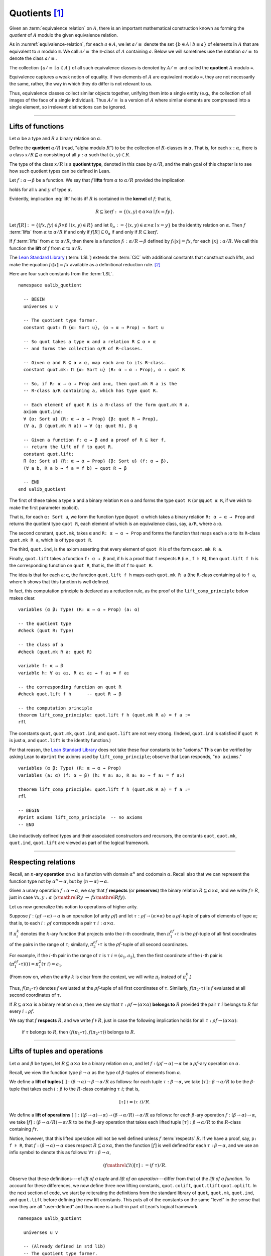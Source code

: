 .. highlight:: lean

.. index:: equivalence class, ! quotient

.. _quotients:

Quotients [1]_
===============

Given an :term:`equivalence relation` on :math:`A`, there is an important mathematical construction known as forming the *quotient* of :math:`A` modulo the given equivalence relation.

As in :numref:`equivalence-relation`, for each :math:`a ∈ A`, we let :math:`a/{≡}` denote the set :math:`\{ b ∈ A ∣ b ≡ a \}` of elements in :math:`A` that are equivalent to :math:`a` modulo ≡. We call :math:`a/{≡}` the ≡-class of :math:`A` containing :math:`a`.  Below we will sometimes use the notation :math:`a/{≡}` to denote the class :math:`a/{≡}`.

The collection :math:`\{ a/{≡} ∣ a ∈ A \}` of all such equivalence classes is denoted by :math:`A/{≡}` and called the **quotient** :math:`A` modulo ≡.

Equivalence captures a weak notion of equality. If two elements of :math:`A` are equivalent modulo ≡, they are not necessarily the same, rather, the way in which they do differ is not relevant to us.

.. proof:example::

   Consider the following "real-world" situation in which it is useful to "mod out"---i.e., ignore by forming a quotient---irrelevant information.

   In a study of image data for the purpose of face recognition---specifically, the task of identifying a particular person in different photographs---the orientation of a person's face is unimportant, and it would be silly to infer that faces in multiple photos belong to different people solely because they are orientated differently with respect to the camera's field of view.

   In this application it is reasonable to collect into a single group (equivalence class) those face images that differ only with respect to the spacial orientation of the face.  We might call two faces from the same class "equivalent modulo orientation."

Thus, equivalence classes collect similar objects together, unifying them into a single entity (e.g., the collection of all images of the face of a single individual).  Thus :math:`A/{≡}` is a version of :math:`A` where similar elements are compressed into a single element, so irrelevant distinctions can be ignored.

.. proof:example::

   The equivalence relation of **congruence modulo 5** on the set of integers partitions ℤ into five equivalence classes---namely, :math:`5ℤ`, :math:`1 + 5ℤ`, :math:`2+5ℤ`, :math:`3+5ℤ` and :math:`4+5ℤ`.  Here, :math:`5ℤ` is the set :math:`\{\dots, -10, -5, 0, 5, 10, 15, \dots\}` of multiples of 5, and :math:`2+5ℤ` is the set :math:`\{\dots, -8, -3, 2, 7, 12, \dots\}` of integers that differ from a multiple of 5 by 2.

--------------------------------------------

.. index:: quotient

.. index:: ! type of; (quotients)

.. index:: ! lift of; (functions)

Lifts of functions
------------------

Let :math:`α` be a type and :math:`R` a binary relation on :math:`α`.

Define the **quotient** :math:`α/R` (read, "alpha modulo :math:`R`") to be the collection of :math:`R`-classes in :math:`α`. That is, for each :math:`x:α`, there is a class :math:`x/R ⊆ α` consisting of all :math:`y:α` such that :math:`(x,y) ∈ R`.

The type of the class :math:`x/R` is a **quotient type**, denoted in this case by :math:`α/R`, and the main goal of this chapter is to see how such quotient types can be defined in Lean.

.. index:: lift; of a function, reduction rule

Let :math:`f: α → β` be a function. We say that :math:`f` **lifts** from :math:`α` to :math:`α/R` provided the implication

.. math:: (x, y) ∈ R \ → \ f x = f y
   :label: lift

holds for all :math:`x` and :math:`y` of type :math:`α`.

Evidently, implication :eq:`lift` holds iff :math:`R` is contained in the **kernel** of :math:`f`; that is,

.. math:: R ⊆ \ker f := \{(x, y) ∈ α × α ∣ f x = f y\}.

Let :math:`f[R] := \{(f x, f y) ∈ β × β ∣ (x, y) ∈ R\}` and let :math:`0_α := \{(x, y) ∈ α × α ∣ x = y\}` be the identity relation on :math:`α`. Then :math:`f` :term:`lifts` from :math:`α` to :math:`α/R` if and only if :math:`f[R] ⊆ 0_α` if and only if :math:`R ⊆ \ker f`.

If :math:`f` :term:`lifts` from :math:`α` to :math:`α/R`, then there is a function :math:`fₗ : α/R → β` defined by :math:`fₗ ⟦x⟧ = f x`, for each :math:`⟦x⟧: α/R`. We call this function the **lift** of :math:`f` from :math:`α` to :math:`α/R`.

The `Lean Standard Library`_ (:term:`LSL`) extends the :term:`CiC` with additional constants that construct such lifts, and make the equation :math:`fₗ ⟦x⟧ = f x` available as a definitional reduction rule. [2]_

Here are four such constants from the :term:`LSL`.

.. index:: keyword: quot, quot.mk, quot.ind
.. index:: keyword: quot.lift
.. index:: keyword: ualib_quotient

::

  namespace ualib_quotient

    -- BEGIN
    universes u v

    -- The quotient type former.
    constant quot: Π {α: Sort u}, (α → α → Prop) → Sort u

    -- So quot takes a type α and a relation R ⊆ α × α
    -- and forms the collection α/R of R-classes.

    -- Given α and R ⊆ α × α, map each a:α to its R-class.
    constant quot.mk: Π {α: Sort u} (R: α → α → Prop), α → quot R

    -- So, if R: α → α → Prop and a:α, then quot.mk R a is the
    -- R-class a/R containing a, which has type quot R.

    -- Each element of quot R is a R-class of the form quot.mk R a.
    axiom quot.ind:
    ∀ {α: Sort u} {R: α → α → Prop} {β: quot R → Prop},
    (∀ a, β (quot.mk R a)) → ∀ (q: quot R), β q

    -- Given a function f: α → β and a proof of R ⊆ ker f,
    -- return the lift of f to quot R.
    constant quot.lift:
    Π {α: Sort u} {R: α → α → Prop} {β: Sort u} (f: α → β),
    (∀ a b, R a b → f a = f b) → quot R → β

    -- END
  end ualib_quotient

The first of these takes a type ``α`` and a binary relation ``R`` on ``α`` and forms the type ``quot R`` (or ``@quot α R``, if we wish to make the first parameter explicit).

That is, for each ``α: Sort u``, we form the function type ``@quot α`` which takes a binary relation ``R: α → α → Prop`` and returns the quotient type ``quot R``, each element of which is an equivalence class, say, ``a/R``, where ``a:α``.

The second constant, ``quot.mk``, takes ``α`` and ``R: α → α → Prop`` and forms the function that maps each ``a:α`` to its ``R``-class ``quot.mk R a``, which is of type ``quot R``.

The third, ``quot.ind``, is the axiom asserting that every element of ``quot R`` is of the form ``quot.mk R a``.

Finally, ``quot.lift`` takes a function ``f: α → β`` and, if ``h`` is a proof that ``f`` respects ``R`` (i.e., ``f ⊧ R``), then ``quot.lift f h`` is the corresponding function on ``quot R``, that is, the lift of ``f`` to ``quot R``.

The idea is that for each ``a:α``, the function ``quot.lift f h`` maps each ``quot.mk R a`` (the ``R``-class containing ``a``) to ``f a``, where ``h`` shows that this function is well defined.

In fact, this computation principle is declared as a reduction rule, as the proof of the ``lift_comp_principle`` below makes clear.

::

  variables (α β: Type) (R: α → α → Prop) (a: α)

  -- the quotient type
  #check (quot R: Type)

  -- the class of a
  #check (quot.mk R a: quot R)

  variable f: α → β
  variable h: ∀ a₁ a₂, R a₁ a₂ → f a₁ = f a₂

  -- the corresponding function on quot R
  #check quot.lift f h      -- quot R → β

  -- the computation principle
  theorem lift_comp_principle: quot.lift f h (quot.mk R a) = f a :=
  rfl

The constants ``quot``, ``quot.mk``, ``quot.ind``, and ``quot.lift`` are not very strong.  (Indeed, ``quot.ind`` is satisfied if ``quot R`` is just ``α``, and ``quot.lift`` is the identity function.)

For that reason, the `Lean Standard Library`_ does not take these four constants to be "axioms." This can be verified by asking Lean to ``#print`` the axioms used by ``lift_comp_principle``; observe that Lean responds, "``no axioms``."

::

  variables (α β: Type) (R: α → α → Prop)
  variables (a: α) (f: α → β) (h: ∀ a₁ a₂, R a₁ a₂ → f a₁ = f a₂)

  theorem lift_comp_principle: quot.lift f h (quot.mk R a) = f a :=
  rfl

  -- BEGIN
  #print axioms lift_comp_principle  -- no axioms
  -- END

Like inductively defined types and their associated constructors and recursors, the constants ``quot``, ``quot.mk``, ``quot.ind``, ``quot.lift`` are viewed as part of the logical framework.

------------------------

.. index:: pair: respect; preserve

Respecting relations
--------------------

Recall, an :math:`n`-**ary operation** on :math:`α` is a function with domain :math:`α^n` and codomain :math:`α`.  Recall also that we can represent the function type not by :math:`α^n → α`, but by :math:`(n → α) → α`.

Given a unary operation :math:`f: α → α`, we say that :math:`f` **respects** (or **preserves**) the binary relation :math:`R ⊆ α × α`, and we write :math:`f ⊧ R`, just in case :math:`∀ x, y :α \ (x \mathrel R y \ → \ f x \mathrel R f y)`.

Let us now generalize this notion to operations of higher arity.

Suppose :math:`f: (ρf → α) → α` is an operation (of arity :math:`ρf`) and let :math:`τ: ρf → (α × α)` be a :math:`ρf`-tuple of pairs of elements of type :math:`α`; that is, to each :math:`i : ρ f` corresponds a pair :math:`τ \ i : α × α`.

If :math:`π_i^k` denotes the :math:`k`-ary function that projects onto the :math:`i`-th coordinate, then :math:`π_1^{ρf} ∘ τ` is the :math:`ρf`-tuple of all first coordinates of the pairs in the range of :math:`τ`; similarly, :math:`π_2^{ρf} ∘ τ` is the :math:`ρf`-tuple of all second coordinates.

For example, if the :math:`i`-th pair in the range of :math:`τ` is :math:`τ\ i = (a_1, a_2)`, then the first coordinate of the :math:`i`-th pair is :math:`(π_1^{ρf} ∘ τ)(i) = π_1^2 (τ \ i) = a_1`.

(From now on, when the arity :math:`k` is clear from the context, we will write :math:`π_i` instead of :math:`π_i^k`.)

Thus, :math:`f (π_1 ∘ τ)` denotes :math:`f` evaluated at the :math:`ρf`-tuple of all first coordinates of :math:`τ`. Similarly, :math:`f (π_2 ∘ τ)` is :math:`f` evaluated at all second coordinates of :math:`τ`.

If :math:`R ⊆ α × α` is a binary relation on :math:`α`, then we say that :math:`τ: ρf → (α × α)` **belongs to** :math:`R` provided the pair :math:`τ\ i` belongs to :math:`R` for every :math:`i : ρf`.

We say that :math:`f` **respects** :math:`R`, and we write :math:`f ⊧ R`, just in case the following implication holds for all :math:`τ: ρf → (α × α)`:

  if :math:`τ` belongs to :math:`R`, then :math:`(f (π_1 ∘ τ), f (π_2 ∘ τ))` belongs to :math:`R`.

.. proof:example::

   Readers who do not find the foregoing explanation perfectly clear are invited to consider this simple, concrete example.

   Let :math:`f : (\{0,1,2\} → α) → α` be a ternary operation on :math:`α`, let :math:`R ⊆ α × α`, and suppose that for every triple :math:`(a_1, b_1), (a_2, b_2), (a_3, b_3)` of pairs from :math:`R`, the pair :math:`(f(a_1, a_2, a_3), f(b_1, b_2, b_3))` also belongs to :math:`R`. Then :math:`f ⊧ R`.

------------------------------------------------

.. index:: ! quotient tuple
.. index:: ! lift; of tuples
.. index:: ! lift; of operations

Lifts of tuples and operations
------------------------------

Let :math:`α` and :math:`β` be types, let :math:`R ⊆ α × α` be a binary relation on :math:`α`, and let :math:`f : (ρ f → α) → α` be a :math:`ρ f`-ary operation on :math:`α`.

Recall, we view the function type :math:`β → α` as the type of :math:`β`-tuples of elements from :math:`α`.

We define a **lift of tuples** :math:`[\ ]: (β → α) → β → α/R` as follows: for each tuple :math:`τ: β → α`, we take :math:`[τ] : β → α/R` to be the :math:`β`-tuple that takes each :math:`i: β` to the :math:`R`-class containing :math:`τ\ i`; that is,

.. math:: [τ]\ i = (τ\ i)/R.

We define a **lift of operations** :math:`[\ ]: ((β → α) → α)  → (β → α/R) → α/R` as follows: for each :math:`β`-ary operation :math:`f: (β → α) → α`, we take :math:`[f] : (β → α/R) → α/R` to be the :math:`β`-ary operation that takes each lifted tuple :math:`[τ]: β → α/R` to the :math:`R`-class containing :math:`f τ`.

Notice, however, that this lifted operation will not be well defined unless :math:`f` :term:`respects` :math:`R`.  If we have a proof, say, ``p: f ⊧ R``, that :math:`f: (β → α) → α` does respect :math:`R ⊆ α × α`, then the function :math:`[f]` is well defined for each :math:`τ: β → α`, and we use an infix symbol to denote this as follows: :math:`∀ τ: β → α`,

.. math:: (f \mathrel ℒ h) [τ]  := (f\ τ) / R.

Observe that these definitions---of *lift of a tuple* and *lift of an operation*---differ from that of the *lift of a function*.  To account for these differences, we now define three new lifting constants, ``quot.colift``, ``quot.tlift`` ``quot.oplift``.  In the next section of code, we start by reiterating the definitions from the standard library of ``quot``, ``quot.mk``, ``quot.ind``, and ``quot.lift`` before defining the new lift constants.  This puts all of the constants on the same "level" in the sense that now they are all "user-defined" and thus none is a built-in part of Lean's logical framework.

::

  namespace ualib_quotient

    universes u v

    -- (Already defined in std lib)
    -- The quotient type former.
    constant quot: Π {α: Sort u}, (α → α → Prop) → Sort u

    -- So quot takes a type α and a relation R ⊆ α × α
    -- and forms the collection α/R of R-classes.

    -- (Already defined in std lib)
    -- Given α and R ⊆ α × α, map each a:α to its R-class.
    constant quot.mk: Π {α: Sort u} (a : α) (R: α → α → Prop), quot R

    -- So, if R: α → α → Prop and a:α, then quot.mk R a is the
    -- R-class a/R containing a, which has type quot R.

    -- Let us define some syntactic sugar that reflects this fact.
    infix `/` := quot.mk  -- notation: a/R := quot.mk a R

    -- (Already defined in std lib)
    -- Each element of quot R is a R-class of the form quot.mk R a.
    axiom quot.ind:
    ∀ {α: Sort u} {R: α → α → Prop} {β: quot R → Prop},
    (∀ a, β (a/R)) → ∀ (q: quot R), β q

    -- (Already defined in std lib)
    -- Take a function f: α → β and a proof h : f ⊧ R, and
    -- return the lift of f to quot R.
    constant quot.lift:
    Π {α: Sort u} {R: α → α → Prop} {β: Sort u} (f: α → β),
    (∀ a b, R a b → f a = f b) → quot R → β

    infix `ℓ`:50 := quot.lift

    -- new lift constants

    -- quot.colift
    -- lift to a function with quotient codomain (instead of domain)
    constant quot.colift:
    Π {α: Sort u} {β: Sort u} {R: β → β → Prop} (f: α → β), (α → quot R)

    -- LIFT OF A TUPLE ------------------------------------------
    -- quot.tlift
    -- lift tuple of α's to a tuple of quotients α/R's
    -- (same as colift, except for order of arguments)
    constant quot.tlift:
    Π {α: Sort u} {R: α → α → Prop} {β: Sort u} (t: β → α), (β → quot R)

    notation `[` t `]` := quot.tlift t -- lift of a tuple

    -- LIFT OF RELATIONS AND OPERATIONS --------------------------
    -- operation type
    def op (β : Sort v) (α : Sort u) := (β → α) → α
    variables {α β : Type}
    def liftrel: (α → α → Prop) → (β → α) → (β → α) → Prop :=
    λ R a b, ∀ i, R (a i) (b i)

    notation `⟨` R `⟩` := liftrel R       -- ``\<R\>``

    def respects: ((β → α) → α) → (α → α → Prop) → Prop :=
    λ f R, ∀ (a b: β → α), ⟨R⟩ a b → R (f a) (f b)

    infix `⊧`:50 := respects              -- ``\models``

    constant quot.oplift :
    Π {R: α → α → Prop} (f: op β α), (f ⊧ R) → (β → quot R) → quot R

    infix `ℒ`:50 := quot.oplift

  end ualib_quotient

Notice the syntactic sugar we added for the "respects" relation, so that now we can simply write ``f ⊧ R`` in place of

  ``∀ (a b: β → α), ((∀ i, R (a i) (b i)) → R (f a) (f b))``.

We also made use of the ``operation`` type which will be introduced more formally in :numref:`algebras-in-lean`.

Now let's check the types of some of these newly defined constants, and also prove that the standard library's notion of a function respecting a relation is equivalent to the assertion that the relation is a subset of the function's kernel.

::

  namespace ualib_quotient
  
    universes u v
  
    -- (Already defined in std lib)
    -- The quotient type former.
    constant quot: Π {α: Sort u}, (α → α → Prop) → Sort u
  
    -- So quot takes a type α and a relation R ⊆ α × α
    -- and forms the collection α/R of R-classes.
  
    -- (Already defined in std lib)
    -- Given α and R ⊆ α × α, map each a:α to its R-class.
    constant quot.mk: Π {α: Sort u} (a : α) (R: α → α → Prop), quot R
  
    -- So, if R: α → α → Prop and a:α, then quot.mk R a is the
    -- R-class a/R containing a, which has type quot R.
    
    -- Let us define some syntactic sugar that reflects this fact.
    infix `/` := quot.mk  -- notation: a/R := quot.mk a R
  
    -- (Already defined in std lib)
    -- Each element of quot R is a R-class of the form quot.mk R a.
    axiom quot.ind:
    ∀ {α: Sort u} {R: α → α → Prop} {β: quot R → Prop},
    (∀ a, β (a/R)) → ∀ (q: quot R), β q
  
    -- (Already defined in std lib)
    -- Take a function f: α → β and a proof h : f ⊧ R, and
    -- return the lift of f to quot R.
    constant quot.lift:
    Π {α: Sort u} {R: α → α → Prop} {β: Sort u} (f: α → β),
    (∀ a b, R a b → f a = f b) → quot R → β
  
    infix `ℓ`:50 := quot.lift 
  
    -- new lift constants
  
    -- quot.colift
    -- lift to a function with quotient codomain (instead of domain)
    constant quot.colift:
    Π {α: Sort u} {β: Sort u} {R: β → β → Prop} (f: α → β), (α → quot R)
  
    -- LIFT OF A TUPLE ------------------------------------------
    -- quot.tlift
    -- lift tuple of α's to a tuple of quotients α/R's 
    -- (same as colift, except for order of arguments)
    constant quot.tlift:
    Π {α: Sort u} {R: α → α → Prop} {β: Sort u} (t: β → α), (β → quot R)
  
    notation `[` t `]` := quot.tlift t -- lift of a tuple
  
    -- LIFT OF RELATIONS AND OPERATIONS --------------------------
    -- operation type
    def op (β : Sort v) (α : Sort u) := (β → α) → α
    variables {α β : Type}
    def liftrel: (α → α → Prop) → (β → α) → (β → α) → Prop :=
    λ R a b, ∀ i, R (a i) (b i)
  
    notation `⟨` R `⟩` := liftrel R       -- ``\<R\>``
  
    def respects: ((β → α) → α) → (α → α → Prop) → Prop :=
    λ f R, ∀ (a b: β → α), ⟨R⟩ a b → R (f a) (f b)
  
    infix `⊧`:50 := respects              -- ``\models``
  
    constant quot.oplift :
    Π {R: α → α → Prop} (f: op β α), (f ⊧ R) → (β → quot R) → quot R
  
    infix `ℒ`:50 := quot.oplift 
  
    -- Theorem. The function f: α → β respects R: α → α → Prop
    --          iff uncurry R ⊆ ker f
    --          iff R̃ ⊆ ker f
  
    def uncurry {α : Type} (R : α → α → Prop) : set (α × α) := λ a, R a.fst a.snd
    notation R`̃ ` := uncurry R            -- type: ``R\tilde``
  
    def ker (f : α → β) : set (α × α) := { a | f a.fst = f a.snd}  
  
    theorem kernel_resp {α : Type} {R: α → α → Prop} {β : Type} (f: α → β): 
    (∀ a₁ a₂, R a₁ a₂ → f a₁ = f a₂) ↔ (R̃ ⊆ ker f) := iff.intro
    ( assume h: ∀ a₁ a₂, R a₁ a₂ → f a₁ = f a₂, show R̃ ⊆ ker f, from
        λ p, h p.fst p.snd
    )
    ( assume h: R̃ ⊆ ker f, show ∀ a₁ a₂, R a₁ a₂ → f a₁ = f a₂, from
        assume a₁ a₂ (h1 : R a₁ a₂), 
        have h2 : (a₁ , a₂) ∈ (R̃), from h1,
        h h2
    )
  
    -- BEGIN
    -- TEST NEW DEFINITIONS AND NOTATIONS --
  
    variable (f: α → β)        -- A function.
    variable {R: α → α → Prop} -- A binary relation on α,
    variable (h₀: ∀ a b,       -- respected by f.
              R a b → f a = f b) 
  
    variable (t: β → α)        -- A tuple.
    variable (g: op β α)       -- An operation,
    variable (h₁: g ⊧ R)       -- that respects R
  
    -- lift of a relation --
    #check liftrel R      -- (?M_1 → α) → (?M_1 → α) → Prop)
    #check ⟨R⟩            -- (?M_1 → α) → (?M_1 → α) → Prop
  
    -- uncurried relation --
    #check (uncurry R : set (α × α))
    #check R̃         -- set (α × α)   
  
    -- lift of a function --
    #check (quot.lift f h₀: quot (λ (a b: α), R a b) → β)
    #check f ℓ h₀        -- quot (λ (a b: α), R a b) → β 
  
    -- lift of a tuple --
    #check quot.tlift t  -- β → quot ?M_1)
    #check [t]           -- β → quot ?M_1
    
    -- lift of an operation
    #check (quot.oplift g h₁ : (β → quot R) → quot R)
    #check g ℒ h₁           -- (β → quot R) → quot R 
    -- END
  
  end ualib_quotient

Finally, let us assert the computation principles for these various lifts to quotients. [3]_

::

  namespace ualib_quotient
  
    universes u v
  
    -- (Already defined in std lib)
    -- The quotient type former.
    constant quot: Π {α: Sort u}, (α → α → Prop) → Sort u
  
    -- So quot takes a type α and a relation R ⊆ α × α
    -- and forms the collection α/R of R-classes.
  
    -- (Already defined in std lib)
    -- Given α and R ⊆ α × α, map each a:α to its R-class.
    constant quot.mk: Π {α: Sort u} (a : α) (R: α → α → Prop), quot R
  
    -- So, if R: α → α → Prop and a:α, then quot.mk R a is the
    -- R-class a/R containing a, which has type quot R.
    
    -- Let us define some syntactic sugar that reflects this fact.
    infix `/` := quot.mk  -- notation: a/R := quot.mk a R
  
    -- (Already defined in std lib)
    -- Each element of quot R is a R-class of the form quot.mk R a.
    axiom quot.ind:
    ∀ {α: Sort u} {R: α → α → Prop} {β: quot R → Prop},
    (∀ a, β (a/R)) → ∀ (q: quot R), β q
  
    -- (Already defined in std lib)
    -- Take a function f: α → β and a proof h : f ⊧ R, and
    -- return the lift of f to quot R.
    constant quot.lift:
    Π {α: Sort u} {R: α → α → Prop} {β: Sort u} (f: α → β),
    (∀ a b, R a b → f a = f b) → quot R → β
  
    infix `ℓ`:50 := quot.lift 
  
    -- new lift constants
  
    -- quot.colift
    -- lift to a function with quotient codomain (instead of domain)
    constant quot.colift:
    Π {α: Sort u} {β: Sort u} {R: β → β → Prop} (f: α → β), (α → quot R)
  
    -- LIFT OF A TUPLE ------------------------------------------
    -- quot.tlift
    -- lift tuple of α's to a tuple of quotients α/R's 
    -- (same as colift, except for order of arguments)
    constant quot.tlift:
    Π {α: Sort u} {R: α → α → Prop} {β: Sort u} (t: β → α), (β → quot R)
  
    notation `[` t `]` := quot.tlift t -- lift of a tuple
  
    -- LIFT OF RELATIONS AND OPERATIONS --------------------------
    -- operation type
    def op (β : Sort v) (α : Sort u) := (β → α) → α
    variables {α β : Type}
    def liftrel: (α → α → Prop) → (β → α) → (β → α) → Prop :=
    λ R a b, ∀ i, R (a i) (b i)
  
    notation `⟨` R `⟩` := liftrel R       -- ``\<R\>``
  
    def respects: ((β → α) → α) → (α → α → Prop) → Prop :=
    λ f R, ∀ (a b: β → α), ⟨R⟩ a b → R (f a) (f b)
  
    infix `⊧`:50 := respects              -- ``\models``
  
    constant quot.oplift :
    Π {R: α → α → Prop} (f: op β α), (f ⊧ R) → (β → quot R) → quot R
  
    infix `ℒ`:50 := quot.oplift 
  
    -- Theorem. The function f: α → β respects R: α → α → Prop
    --          iff uncurry R ⊆ ker f
    --          iff R̃ ⊆ ker f
  
    def uncurry {α : Type} (R : α → α → Prop) : set (α × α) := λ a, R a.fst a.snd
    notation R`̃ ` := uncurry R            -- type: ``R\tilde``
  
    def ker (f : α → β) : set (α × α) := { a | f a.fst = f a.snd}  
  
    theorem kernel_resp {α : Type} {R: α → α → Prop} {β : Type} (f: α → β): 
    (∀ a₁ a₂, R a₁ a₂ → f a₁ = f a₂) ↔ (R̃ ⊆ ker f) := iff.intro
    ( assume h: ∀ a₁ a₂, R a₁ a₂ → f a₁ = f a₂, show R̃ ⊆ ker f, from
        λ p, h p.fst p.snd
    )
    ( assume h: R̃ ⊆ ker f, show ∀ a₁ a₂, R a₁ a₂ → f a₁ = f a₂, from
        assume a₁ a₂ (h1 : R a₁ a₂), 
        have h2 : (a₁ , a₂) ∈ (R̃), from h1,
        h h2
    )
  
    -- TEST NEW DEFINITIONS AND NOTATIONS --
  
    variable (f: α → β)        -- A function.
    variable {R: α → α → Prop} -- A binary relation on α,
    variable (h₀: ∀ a b,       -- respected by f.
              R a b → f a = f b) 
  
    variable (t: β → α)        -- A tuple.
    variable (g: op β α)       -- An operation,
    variable (h₁: g ⊧ R)       -- that respects R
  
    -- lift of a relation --
    #check liftrel R      -- (?M_1 → α) → (?M_1 → α) → Prop)
    #check ⟨R⟩            -- (?M_1 → α) → (?M_1 → α) → Prop
  
    -- uncurried relation --
    #check (uncurry R : set (α × α))
    #check R̃         -- set (α × α)   
  
    -- lift of a function --
    #check (quot.lift f h₀: quot (λ (a b: α), R a b) → β)
    #check f ℓ h₀        -- quot (λ (a b: α), R a b) → β 
  
    -- lift of a tuple --
    #check quot.tlift t  -- β → quot ?M_1)
    #check [t]           -- β → quot ?M_1
    
    -- lift of an operation
    #check (quot.oplift g h₁ : (β → quot R) → quot R)
    #check g ℒ h₁           -- (β → quot R) → quot R 
  
  
    -- BEGIN
    -- computation principle for function lift
    axiom flift_comp_principle {α : Type} {R: α → α → Prop}
    {β : Type} (f: α → β) (h: ∀ a₁ a₂, R a₁ a₂ → f a₁ = f a₂):
    ∀ (a : α), (f ℓ h) (a/R) = f a
  
    -- The same flift principle, assuming instead that (uncurry) R 
    -- belongs to the kernel of f and applying the kernel_resp theorem.
    axiom flift_comp_principle' {α : Type} {R: α → α → Prop}
    {β : Type} (f: α → β) (h: R̃ ⊆ ker f): ∀ (a : α),
    (f ℓ (iff.elim_right (kernel_resp f) h)) (a/R) = f a
  
    -- computation principle for colift
    axiom colift_comp_principle {α : Type} {β : Type}
    {R: β → β → Prop} (f: α → β): ∀ (a : α), 
    (quot.colift f) a = (f a)/R
  
    -- computation principle for tuple lift
    axiom tlift_comp_principle {α : Type} {R: α → α → Prop}
    {β : Type} (τ: β → α): ∀ (b : β), [τ] b = (τ b)/R
  
    -- computation principle for operation lift
    axiom olift_comp_principle {R : α → α → Prop} 
    (g: (β → α) → α) (h : g ⊧ R): ∀ (τ : β → α),
    (g ℒ h) [τ] = (g τ)/R
    -- END
  
  end ualib_quotient

What makes ``quot`` into a bona fide quotient is the ``quot.sound`` axiom which asserts that if two elements of ``α`` are related by ``R``, then they are identified in the quotient ``α/R``.

.. index:: keyword: quot.sound

::

  namespace ualib_quotient
  
    universes u v
  
    -- (Already defined in std lib)
    -- The quotient type former.
    constant quot: Π {α: Sort u}, (α → α → Prop) → Sort u
  
    -- So quot takes a type α and a relation R ⊆ α × α
    -- and forms the collection α/R of R-classes.
  
    -- (Already defined in std lib)
    -- Given α and R ⊆ α × α, map each a:α to its R-class.
    constant quot.mk: Π {α: Sort u} (a : α) (R: α → α → Prop), quot R
  
    -- So, if R: α → α → Prop and a:α, then quot.mk R a is the
    -- R-class a/R containing a, which has type quot R.
    
    -- Let us define some syntactic sugar that reflects this fact.
    infix `/` := quot.mk  -- notation: a/R := quot.mk a R
  
    -- (Already defined in std lib)
    -- Each element of quot R is a R-class of the form quot.mk R a.
    axiom quot.ind:
    ∀ {α: Sort u} {R: α → α → Prop} {β: quot R → Prop},
    (∀ a, β (a/R)) → ∀ (q: quot R), β q
  
    -- (Already defined in std lib)
    -- Take a function f: α → β and a proof h : f ⊧ R, and
    -- return the lift of f to quot R.
    constant quot.lift:
    Π {α: Sort u} {R: α → α → Prop} {β: Sort u} (f: α → β),
    (∀ a b, R a b → f a = f b) → quot R → β
  
    infix `ℓ`:50 := quot.lift 
  
    -- new lift constants
  
    -- quot.colift
    -- lift to a function with quotient codomain (instead of domain)
    constant quot.colift:
    Π {α: Sort u} {β: Sort u} {R: β → β → Prop} (f: α → β), (α → quot R)
  
    -- LIFT OF A TUPLE ------------------------------------------
    -- quot.tlift
    -- lift tuple of α's to a tuple of quotients α/R's 
    -- (same as colift, except for order of arguments)
    constant quot.tlift:
    Π {α: Sort u} {R: α → α → Prop} {β: Sort u} (t: β → α), (β → quot R)
  
    notation `[` t `]` := quot.tlift t -- lift of a tuple
  
    -- LIFT OF RELATIONS AND OPERATIONS --------------------------
    -- operation type
    def op (β : Sort v) (α : Sort u) := (β → α) → α
    variables {α β : Type}
    def liftrel: (α → α → Prop) → (β → α) → (β → α) → Prop :=
    λ R a b, ∀ i, R (a i) (b i)
  
    notation `⟨` R `⟩` := liftrel R       -- ``\<R\>``
  
    def respects: ((β → α) → α) → (α → α → Prop) → Prop :=
    λ f R, ∀ (a b: β → α), ⟨R⟩ a b → R (f a) (f b)
  
    infix `⊧`:50 := respects              -- ``\models``
  
    constant quot.oplift :
    Π {R: α → α → Prop} (f: op β α), (f ⊧ R) → (β → quot R) → quot R
  
    infix `ℒ`:50 := quot.oplift 
  
    -- Theorem. The function f: α → β respects R: α → α → Prop
    --          iff uncurry R ⊆ ker f
    --          iff R̃ ⊆ ker f
  
    def uncurry {α : Type} (R : α → α → Prop) : set (α × α) := λ a, R a.fst a.snd
    notation R`̃ ` := uncurry R            -- type: ``R\tilde``
  
    def ker (f : α → β) : set (α × α) := { a | f a.fst = f a.snd}  
  
    theorem kernel_resp {α : Type} {R: α → α → Prop} {β : Type} (f: α → β): 
    (∀ a₁ a₂, R a₁ a₂ → f a₁ = f a₂) ↔ (R̃ ⊆ ker f) := iff.intro
    ( assume h: ∀ a₁ a₂, R a₁ a₂ → f a₁ = f a₂, show R̃ ⊆ ker f, from
        λ p, h p.fst p.snd
    )
    ( assume h: R̃ ⊆ ker f, show ∀ a₁ a₂, R a₁ a₂ → f a₁ = f a₂, from
        assume a₁ a₂ (h1 : R a₁ a₂), 
        have h2 : (a₁ , a₂) ∈ (R̃), from h1,
        h h2
    )
  
    -- TEST NEW DEFINITIONS AND NOTATIONS --
  
    variable (f: α → β)        -- A function.
    variable {R: α → α → Prop} -- A binary relation on α,
    variable (h₀: ∀ a b,       -- respected by f.
              R a b → f a = f b) 
  
    variable (t: β → α)        -- A tuple.
    variable (g: op β α)       -- An operation,
    variable (h₁: g ⊧ R)       -- that respects R
  
    -- lift of a relation --
    #check liftrel R      -- (?M_1 → α) → (?M_1 → α) → Prop)
    #check ⟨R⟩            -- (?M_1 → α) → (?M_1 → α) → Prop
  
    -- uncurried relation --
    #check (uncurry R : set (α × α))
    #check R̃         -- set (α × α)   
  
    -- lift of a function --
    #check (quot.lift f h₀: quot (λ (a b: α), R a b) → β)
    #check f ℓ h₀        -- quot (λ (a b: α), R a b) → β 
  
    -- lift of a tuple --
    #check quot.tlift t  -- β → quot ?M_1)
    #check [t]           -- β → quot ?M_1
    
    -- lift of an operation
    #check (quot.oplift g h₁ : (β → quot R) → quot R)
    #check g ℒ h₁           -- (β → quot R) → quot R 
  
    -- computation principle for function lift
    axiom flift_comp_principle {α : Type} {R: α → α → Prop}
    {β : Type} (f: α → β) (h: ∀ a₁ a₂, R a₁ a₂ → f a₁ = f a₂):
    ∀ (a : α), (f ℓ h) (a/R) = f a
  
    -- The same flift principle, assuming instead that (uncurry) R 
    -- belongs to the kernel of f and applying the kernel_resp theorem.
    axiom flift_comp_principle' {α : Type} {R: α → α → Prop}
    {β : Type} (f: α → β) (h: R̃ ⊆ ker f): ∀ (a : α),
    (f ℓ (iff.elim_right (kernel_resp f) h)) (a/R) = f a
  
    -- computation principle for colift
    axiom colift_comp_principle {α : Type} {β : Type}
    {R: β → β → Prop} (f: α → β): ∀ (a : α), 
    (quot.colift f) a = (f a)/R
  
    -- computation principle for tuple lift
    axiom tlift_comp_principle {α : Type} {R: α → α → Prop}
    {β : Type} (τ: β → α): ∀ (b : β), [τ] b = (τ b)/R
  
    -- computation principle for operation lift
    axiom olift_comp_principle {R : α → α → Prop} 
    (g: (β → α) → α) (h : g ⊧ R): ∀ (τ : β → α),
    (g ℒ h) [τ] = (g τ)/R
  
      -- BEGIN
      axiom quot.sound {α: Type u} {R: α → α → Prop}:
      ∀ (a b: α), R a b → a/R = b/R
      -- END
  
  end ualib_quotient

If a theorem or definition makes use of ``quot.sound``, it will show up in the ``#print axioms`` command.

----------------------------------------

.. _setoids:

.. index:: ! setoid, kernel

Setoids
-------

In a quotient construction ``α/R``, the relation ``R`` is typically an *equivalence relation*.  If not, we can extend it to one.  Indeed, given a binary relation ``R``, we define ``R'`` according to the rule

  ``R' a b`` :math:`\quad` iff :math:`\quad` ``a/R = b/R``.

Then ``R'`` is an equivalence relation---namely, the **kernel** of the function ``a ↦ a/R``.

The axiom ``quot.sound`` given at the end of the last section asserts that ``R a b`` implies ``R' a b``.

Using ``quot.lift`` and ``quot.ind``, we can show that ``R'`` is the smallest equivalence relation containing ``R``. In particular, if ``R`` is already an equivalence relation, then we have ``R = R'``.

::

  import ualib_quotient

  namespace ualib_setoid

    universe u

    class setoid (α: Type u) :=
    (R: α → α → Prop) (iseqv: equivalence R)

    namespace setoid

      open setoid
      infix `≈` := setoid.R

      variable (α: Type u)
      variable [s: setoid α]
      include s

      theorem refl (a: α): a ≈ a :=
      (@setoid.iseqv α s).left a

      theorem symm {a b: α}: a ≈ b → b ≈ a :=
      λ h, (@setoid.iseqv α s).right.left h

      theorem trans {a b c: α}: a ≈ b → b ≈ c → a ≈ c :=
      λ h₁ h₂, (@setoid.iseqv α s).right.right h₁ h₂

    end setoid

  end ualib_setoid

Given a type ``α``, a relation ``R`` on ``α``, and a proof ``p`` that ``r`` is an equivalence relation, we can define ``setoid.mk p`` as an instance of the setoid class.

::

  import ualib_quotient
  namespace ualib_setoid
    universe u
    class setoid (α: Type u) :=
    (R: α → α → Prop) (iseqv: equivalence R)
    namespace setoid
      open setoid
      infix `≈` := setoid.R
      variable (α: Type u)
      variable [s: setoid α]
      include s
      theorem refl (a: α): a ≈ a :=
      (@setoid.iseqv α s).left a
      theorem symm {a b: α}: a ≈ b → b ≈ a :=
      λ h, (@setoid.iseqv α s).right.left h
      theorem trans {a b c: α}: a ≈ b → b ≈ c → a ≈ c :=
      λ h₁ h₂, (@setoid.iseqv α s).right.right h₁ h₂
    end setoid

    -- BEGIN
    variables (α : Type u) (r : α → α → Prop) (p: equivalence r)

    #check setoid.mk r p -- {R := r, iseqv := p} : setoid
    -- END
  end ualib_setoid

Now let us define some syntactic sugar to make it a little easier to work with quotients.

::

  import ualib_quotient
  namespace ualib_setoid
    universe u
    class setoid (α: Type u) :=
    (R: α → α → Prop) (iseqv: equivalence R)
    namespace setoid
      open setoid
      infix `≈` := setoid.R
      variable (α: Type u)
      variable [s: setoid α]
      include s
      theorem refl (a: α): a ≈ a := (@setoid.iseqv α s).left a
      theorem symm {a b: α}: a ≈ b → b ≈ a := λ h, (@setoid.iseqv α s).right.left h
      theorem trans {a b c: α}: a ≈ b → b ≈ c → a ≈ c := λ h₁ h₂, (@setoid.iseqv α s).right.right h₁ h₂
    end setoid
  end ualib_setoid

  -- BEGIN
  namespace ualib_setoid
    universe u

    def quotient (α : Type u) (s : setoid α) := @quot α setoid.R
    variable (α : Type u)

  end ualib_setoid
  -- END

The constants ``quotient.mk``, ``quotient.ind``, ``quotient.lift``, and ``quotient.sound`` are simply specializations of the corresponding elements of ``quot``.

The fact that type class inference can find the setoid associated to a type ``α`` has the following benefits:

First, we can use the notation ``a ≈ b`` for ``setoid.R a b``, where the instance of ``setoid`` is implicit in the notation ``setoid.R``.  (The ≈ symbol is produced by typing ``\app`` or ``\approx``.)

We can use the generic theorems ``setoid.refl``, ``setoid.symm``, ``setoid.trans`` to reason about the relation. Specifically with quotients we can use the generic notation ``⟦a⟧`` for ``quot.mk setoid.R`` where the instance of ``setoid`` is implicit in the notation ``setoid.R``, as well as the theorem ``quotient.exact``:

::

  import ualib_quotient
  namespace ualib_setoid
    universe u
    class setoid (α: Type u) :=
    (R: α → α → Prop) (iseqv: equivalence R)
    namespace setoid
      open setoid
      infix `≈` := setoid.R
      variable (α: Type u)
      variable [s: setoid α]
      include s
      theorem refl (a: α): a ≈ a := (@setoid.iseqv α s).left a
      theorem symm {a b: α}: a ≈ b → b ≈ a := λ h, (@setoid.iseqv α s).right.left h
      theorem trans {a b c: α}: a ≈ b → b ≈ c → a ≈ c := λ h₁ h₂, (@setoid.iseqv α s).right.right h₁ h₂
    end setoid
  end ualib_setoid

  namespace ualib_setoid
    universe u

    def quotient (α : Type u) (s : setoid α) := @quot α setoid.R
    variable (α : Type u)

    -- BEGIN
    axiom quotient.exact: ∀ {α : Type u} [setoid α] {a b: α},
    (a/setoid.R = b/setoid.R → a ≈ b)
    -- END

  end ualib_setoid

Together with ``quotient.sound``, this implies that the elements of the quotient correspond exactly to the equivalence classes of elements in ``α``.


Recall that in the `Lean Standard Library`_, ``α × β`` represents the Cartesian product of the types ``α`` and ``β``. To illustrate the use of quotients, let us define the type of **unordered pairs** of elements of a type ``α`` as a quotient of the type ``α × α``.

.. First, we define the relevant equivalence relation:

.. ::

..   universe u

..   private definition eqv {α: Type u} (p₁ p₂: α × α): Prop :=
..   (p₁.1 = p₂.1 ∧ p₁.2 = p₂.2) ∨ (p₁.1 = p₂.2 ∧ p₁.2 = p₂.1)

..   infix `~` := eqv

.. The next step is to prove that ``eqv`` is in fact an equivalence relation, which is to say, it is reflexive, symmetric and transitive. We can prove these three facts in a convenient and readable way by using dependent pattern matching to perform case-analysis and break the hypotheses into pieces that are then reassembled to produce the conclusion.

.. ::

..   universe u

..   private definition eqv {α: Type u} (p₁ p₂: α × α): Prop :=
..   (p₁.1 = p₂.1 ∧ p₁.2 = p₂.2) ∨ (p₁.1 = p₂.2 ∧ p₁.2 = p₂.1)

..   local infix `~` := eqv

..   -- BEGIN
..   open or

..   private theorem eqv.refl {α : Type u}:
..   ∀ p: α × α, p ~ p := assume p, inl ⟨rfl, rfl⟩

..   private theorem eqv.symm {α: Type u}:
..   ∀ p₁ p₂: α × α, p₁ ~ p₂ → p₂ ~ p₁
..   | (a₁, a₂) (b₁, b₂) (inl ⟨a₁b₁, a₂b₂⟩):=
..     inl ⟨symm a₁b₁, symm a₂b₂⟩
..   | (a₁, a₂) (b₁, b₂) (inr ⟨a₁b₂, a₂b₁⟩):=
..     inr ⟨symm a₂b₁, symm a₁b₂⟩

..   private theorem eqv.trans {α: Type u}:
..   ∀ p₁ p₂ p₃: α × α, p₁ ~ p₂ → p₂ ~ p₃ → p₁ ~ p₃
..   | (a₁, a₂) (b₁, b₂) (c₁, c₂)
..     (inl ⟨a₁b₁, a₂b₂⟩) (inl ⟨b₁c₁, b₂c₂⟩):=
..     inl ⟨trans a₁b₁ b₁c₁, trans a₂b₂ b₂c₂⟩
..   | (a₁, a₂) (b₁, b₂) (c₁, c₂)
..     (inl ⟨a₁b₁, a₂b₂⟩) (inr ⟨b₁c₂, b₂c₁⟩):=
..     inr ⟨trans a₁b₁ b₁c₂, trans a₂b₂ b₂c₁⟩
..   | (a₁, a₂) (b₁, b₂) (c₁, c₂)
..     (inr ⟨a₁b₂, a₂b₁⟩) (inl ⟨b₁c₁, b₂c₂⟩):=
..     inr ⟨trans a₁b₂ b₂c₂, trans a₂b₁ b₁c₁⟩
..   | (a₁, a₂) (b₁, b₂) (c₁, c₂)
..     (inr ⟨a₁b₂, a₂b₁⟩) (inr ⟨b₁c₂, b₂c₁⟩):=
..     inl ⟨trans a₁b₂ b₂c₁, trans a₂b₁ b₁c₂⟩

..   private theorem is_equivalence (α: Type u):
..   equivalence (@eqv α):= mk_equivalence (@eqv α)
..   (@eqv.refl α) (@eqv.symm α) (@eqv.trans α)
..   -- END

.. We open the namespaces ``or`` and ``eq`` to be able to use ``or.inl``, ``or.inr``, and ``eq.trans`` more conveniently.

.. Now that we have proved that ``eqv`` is an equivalence relation, we can construct a ``setoid (α × α)``, and use it to define the type ``uprod α`` of unordered pairs.

.. ::

..   universe u

..   private definition eqv {α: Type u} (p₁ p₂: α × α): Prop :=
..   (p₁.1 = p₂.1 ∧ p₁.2 = p₂.2) ∨ (p₁.1 = p₂.2 ∧ p₁.2 = p₂.1)

..   local infix `~` := eqv

..   open or

..   private theorem eqv.refl {α: Type u} : ∀ p: α × α, p ~ p :=
..   assume p, inl ⟨rfl, rfl⟩

..   private theorem eqv.symm {α: Type u} : ∀ p₁ p₂: α × α, p₁ ~ p₂ → p₂ ~ p₁
..   | (a₁, a₂) (b₁, b₂) (inl ⟨a₁b₁, a₂b₂⟩) := inl ⟨symm a₁b₁, symm a₂b₂⟩
..   | (a₁, a₂) (b₁, b₂) (inr ⟨a₁b₂, a₂b₁⟩) := inr ⟨symm a₂b₁, symm a₁b₂⟩

..   private theorem eqv.trans {α: Type u} : ∀ p₁ p₂ p₃: α × α, p₁ ~ p₂ → p₂ ~ p₃ → p₁ ~ p₃
..   | (a₁, a₂) (b₁, b₂) (c₁, c₂) (inl ⟨a₁b₁, a₂b₂⟩) (inl ⟨b₁c₁, b₂c₂⟩) :=
..     inl ⟨trans a₁b₁ b₁c₁, trans a₂b₂ b₂c₂⟩
..   | (a₁, a₂) (b₁, b₂) (c₁, c₂) (inl ⟨a₁b₁, a₂b₂⟩) (inr ⟨b₁c₂, b₂c₁⟩) :=
..     inr ⟨trans a₁b₁ b₁c₂, trans a₂b₂ b₂c₁⟩
..   | (a₁, a₂) (b₁, b₂) (c₁, c₂) (inr ⟨a₁b₂, a₂b₁⟩) (inl ⟨b₁c₁, b₂c₂⟩) :=
..     inr ⟨trans a₁b₂ b₂c₂, trans a₂b₁ b₁c₁⟩
..   | (a₁, a₂) (b₁, b₂) (c₁, c₂) (inr ⟨a₁b₂, a₂b₁⟩) (inr ⟨b₁c₂, b₂c₁⟩) :=
..     inl ⟨trans a₁b₂ b₂c₁, trans a₂b₁ b₁c₂⟩

..   private theorem is_equivalence (α : Type u) : equivalence (@eqv α) :=
..   mk_equivalence (@eqv α) (@eqv.refl α) (@eqv.symm α) (@eqv.trans α)

..   -- BEGIN
..   instance uprod.setoid (α: Type u): setoid (α × α) :=
..   setoid.mk (@eqv α) (is_equivalence α)

..   definition uprod (α: Type u): Type u :=
..   quotient (uprod.setoid α)

..   namespace uprod
..     definition mk {α: Type u} (a₁ a₂: α): uprod α:=
..     ⟦(a₁, a₂)⟧

..     local notation `{` a₁ `,` a₂ `}` := mk a₁ a₂
..   end uprod
..   -- END

.. Notice that we locally define the notation ``{a₁, a₂}`` for ordered pairs as ``⟦(a₁, a₂)⟧``. This is useful for illustrative purposes, but it is not a good idea in general, since the notation will shadow other uses of curly brackets, such as for records and sets.

.. We can easily prove that ``{a₁, a₂} = {a₂, a₁}`` using ``quot.sound``, since we have ``(a₁, a₂) ~ (a₂, a₁)``.

.. ::

..   universe u

..   private definition eqv {α: Type u} (p₁ p₂: α × α): Prop :=
..   (p₁.1 = p₂.1 ∧ p₁.2 = p₂.2) ∨ (p₁.1 = p₂.2 ∧ p₁.2 = p₂.1)

..   local infix `~` := eqv

..   open or

..   private theorem eqv.refl {α: Type u}: ∀ p: α × α, p ~ p :=
..   assume p, inl ⟨rfl, rfl⟩

..   private theorem eqv.symm {α: Type u}: ∀ p₁ p₂: α × α, p₁ ~ p₂ → p₂ ~ p₁
..   | (a₁, a₂) (b₁, b₂) (inl ⟨a₁b₁, a₂b₂⟩) := inl ⟨symm a₁b₁, symm a₂b₂⟩
..   | (a₁, a₂) (b₁, b₂) (inr ⟨a₁b₂, a₂b₁⟩) := inr ⟨symm a₂b₁, symm a₁b₂⟩

..   private theorem eqv.trans {α: Type u}:
..   ∀ p₁ p₂ p₃: α × α, p₁ ~ p₂ → p₂ ~ p₃ → p₁ ~ p₃
..   | (a₁, a₂) (b₁, b₂) (c₁, c₂) 
..     (inl ⟨a₁b₁, a₂b₂⟩) (inl ⟨b₁c₁, b₂c₂⟩) :=
..     inl ⟨trans a₁b₁ b₁c₁, trans a₂b₂ b₂c₂⟩
..   | (a₁, a₂) (b₁, b₂) (c₁, c₂)
..     (inl ⟨a₁b₁, a₂b₂⟩) (inr ⟨b₁c₂, b₂c₁⟩) :=
..     inr ⟨trans a₁b₁ b₁c₂, trans a₂b₂ b₂c₁⟩
..   | (a₁, a₂) (b₁, b₂) (c₁, c₂)
..     (inr ⟨a₁b₂, a₂b₁⟩) (inl ⟨b₁c₁, b₂c₂⟩) :=
..     inr ⟨trans a₁b₂ b₂c₂, trans a₂b₁ b₁c₁⟩
..   | (a₁, a₂) (b₁, b₂) (c₁, c₂)
..     (inr ⟨a₁b₂, a₂b₁⟩) (inr ⟨b₁c₂, b₂c₁⟩) :=
..     inl ⟨trans a₁b₂ b₂c₁, trans a₂b₁ b₁c₂⟩

..   private theorem is_equivalence (α: Type u):
..   equivalence (@eqv α) := mk_equivalence (@eqv α)
..   (@eqv.refl α) (@eqv.symm α) (@eqv.trans α)

..   instance uprod.setoid (α: Type u): setoid (α × α) :=
..   setoid.mk (@eqv α) (is_equivalence α)

..   definition uprod (α: Type u): Type u :=
..   quotient (uprod.setoid α)

..   namespace uprod
..     definition mk {α: Type u} (a₁ a₂: α): uprod α :=
..     ⟦(a₁, a₂)⟧

..     local notation `{` a₁ `,` a₂ `}` := mk a₁ a₂

..     -- BEGIN
..     theorem mk_eq_mk {α: Type} (a₁ a₂: α):
..     {a₁, a₂} = {a₂, a₁} := quot.sound (inr ⟨rfl, rfl⟩)
..     -- END
..   end uprod

.. To complete the example, given ``a:α`` and ``u: uprod α``, we define the proposition ``a ∈ u`` which should hold if ``a`` is one of the elements of the unordered pair ``u``. First, we define a similar proposition ``mem_fn a u`` on (ordered) pairs; then we show that ``mem_fn`` respects the equivalence relation ``eqv`` with the lemma ``mem_respects``. This is an idiom that is used extensively in the Lean `standard library <lean_src>`_.

.. ::

..   universe u

..   private definition eqv {α: Type u} (p₁ p₂: α × α): Prop :=
..   (p₁.1 = p₂.1 ∧ p₁.2 = p₂.2) ∨ (p₁.1 = p₂.2 ∧ p₁.2 = p₂.1)

..   local infix `~` := eqv

..   open or

..   private theorem eqv.refl {α: Type u}: ∀ p: α × α, p ~ p :=
..   assume p, inl ⟨rfl, rfl⟩

..   private theorem eqv.symm {α: Type u} : ∀ p₁ p₂ : α × α, p₁ ~ p₂ → p₂ ~ p₁
..   | (a₁, a₂) (b₁, b₂) (inl ⟨a₁b₁, a₂b₂⟩) := inl ⟨symm a₁b₁, symm a₂b₂⟩
..   | (a₁, a₂) (b₁, b₂) (inr ⟨a₁b₂, a₂b₁⟩) := inr ⟨symm a₂b₁, symm a₁b₂⟩

..   private theorem eqv.trans {α: Type u} : ∀ p₁ p₂ p₃: α × α, p₁ ~ p₂ → p₂ ~ p₃ → p₁ ~ p₃
..   | (a₁, a₂) (b₁, b₂) (c₁, c₂) (inl ⟨a₁b₁, a₂b₂⟩) (inl ⟨b₁c₁, b₂c₂⟩) :=
..     inl ⟨trans a₁b₁ b₁c₁, trans a₂b₂ b₂c₂⟩
..   | (a₁, a₂) (b₁, b₂) (c₁, c₂) (inl ⟨a₁b₁, a₂b₂⟩) (inr ⟨b₁c₂, b₂c₁⟩) :=
..     inr ⟨trans a₁b₁ b₁c₂, trans a₂b₂ b₂c₁⟩
..   | (a₁, a₂) (b₁, b₂) (c₁, c₂) (inr ⟨a₁b₂, a₂b₁⟩) (inl ⟨b₁c₁, b₂c₂⟩) :=
..     inr ⟨trans a₁b₂ b₂c₂, trans a₂b₁ b₁c₁⟩
..   | (a₁, a₂) (b₁, b₂) (c₁, c₂) (inr ⟨a₁b₂, a₂b₁⟩) (inr ⟨b₁c₂, b₂c₁⟩) :=
..     inl ⟨trans a₁b₂ b₂c₁, trans a₂b₁ b₁c₂⟩

..   private theorem is_equivalence (α: Type u): equivalence (@eqv α) :=
..   mk_equivalence (@eqv α) (@eqv.refl α) (@eqv.symm α) (@eqv.trans α)

..   instance uprod.setoid (α: Type u): setoid (α × α) :=
..   setoid.mk (@eqv α) (is_equivalence α)

..   definition uprod (α: Type u): Type u :=
..   quotient (uprod.setoid α)

..   namespace uprod
..     definition mk {α: Type u} (a₁ a₂: α): uprod α :=
..     ⟦(a₁, a₂)⟧

..     local notation `{` a₁ `,` a₂ `}` := mk a₁ a₂

..     theorem mk_eq_mk {α: Type} (a₁ a₂: α): {a₁, a₂} = {a₂, a₁} :=
..     quot.sound (inr ⟨rfl, rfl⟩)

..     -- BEGIN
..     private definition mem_fn {α: Type} (a: α):
..       α × α → Prop
..     | (a₁, a₂) := a = a₁ ∨ a = a₂

..     -- auxiliary lemma for proving mem_respects
..     private lemma mem_swap {α: Type} {a: α}:
..       ∀ {p : α × α}, mem_fn a p = mem_fn a (⟨p.2, p.1⟩)
..     | (a₁, a₂) := propext (iff.intro
..         (λ l: a = a₁ ∨ a = a₂,
..           or.elim l (λ h₁, inr h₁) (λ h₂, inl h₂))
..         (λ r: a = a₂ ∨ a = a₁,
..           or.elim r (λ h₁, inr h₁) (λ h₂, inl h₂)))

..     private lemma mem_respects {α: Type}:
..       ∀ {p₁ p₂: α × α} (a: α),
..         p₁ ~ p₂ → mem_fn a p₁ = mem_fn a p₂
..     | (a₁, a₂) (b₁, b₂) a (inl ⟨a₁b₁, a₂b₂⟩) :=
..       by { dsimp at a₁b₁, dsimp at a₂b₂, rw [a₁b₁, a₂b₂] }
..     | (a₁, a₂) (b₁, b₂) a (inr ⟨a₁b₂, a₂b₁⟩) :=
..       by { dsimp at a₁b₂, dsimp at a₂b₁, rw [a₁b₂, a₂b₁],
..             apply mem_swap }

..     def mem {α: Type} (a: α) (u: uprod α): Prop :=
..     quot.lift_on u (λ p, mem_fn a p) (λ p₁ p₂ e, mem_respects a e)

..     local infix `∈` := mem

..     theorem mem_mk_left {α: Type} (a b: α): a ∈ {a, b} :=
..     inl rfl

..     theorem mem_mk_right {α: Type} (a b: α): b ∈ {a, b} :=
..     inr rfl

..     theorem mem_or_mem_of_mem_mk {α: Type} {a b c: α}:
..       c ∈ {a, b} → c = a ∨ c = b :=
..     λ h, h
..     -- END
..   end uprod

.. For convenience, the `standard library <lean_src>`_ also defines ``quotient.lift₂`` for lifting binary functions, and ``quotient.ind₂`` for induction on two variables.

.. We close this section with some hints as to why the quotient construction implies function extenionality. It is not hard to show that extensional equality on the ``Π(x:α), β x`` is an equivalence relation, and so we can consider the type ``extfun α β`` of functions "up to equivalence." Of course, application respects that equivalence in the sense that if ``f₁`` is equivalent to ``f₂``, then ``f₁ a`` is equal to ``f₂ a``. Thus application gives rise to a function ``extfun_app: extfun α β → Π(x:α), β x``. But for every ``f``, ``extfun_app ⟦f⟧`` is definitionally equal to ``λ x, f x``, which is in turn definitionally equal to ``f``. So, when ``f₁`` and ``f₂`` are extensionally equal, we have the following chain of equalities:

.. ::

..   f₁ = extfun_app ⟦f₁⟧ = extfun_app ⟦f₂⟧ = f₂

.. As a result, ``f₁`` is equal to ``f₂``.


-------------------------------------

.. index:: !Leibniz equal, function extionsionality
.. index:: keyword: funext

.. _proof-of-funext:

Proof of funext
---------------

To gain some more familiarity with extensionality in Lean, we will dissect the definition of function extensionality in the `Lean Standard Library`_, as well as the proof of the ``funext`` theorem, which states that the function extensionality principle *is* equality of functions in Lean; in other words, two functions are equal iff they are :term:`Leibniz equal` (i.e., they give the same output for each input).

We start with the full listing of the `funext.lean <https://github.com/leanprover/lean/blob/master/library/init/funext.lean>`_, which resides in the ``library/init`` directory of the `Lean Standard Library`_.

::

  /-
  Copyright (c) 2015 Microsoft Corporation. All rights reserved.
  Released under Apache 2.0 license as described in the file
  LICENSE.

  Author: Jeremy Avigad

  Extensional equality for functions, and a proof of
  function extensionality from quotients.
  -/
  prelude
  import init.data.quot init.logic

  universes u v

  namespace function
    variables {α : Sort u} {β : α → Sort v}

    protected def equiv (f₁ f₂: Π x:α, β x): Prop :=
    ∀ x, f₁ x = f₂ x

    local infix `~` := function.equiv

    protected theorem equiv.refl (f: Π x:α, β x):
    f ~ f := assume x, rfl

    protected theorem equiv.symm {f₁ f₂: Π x:α, β x}:
    f₁ ~ f₂ → f₂ ~ f₁ := λ h x, eq.symm (h x)

    protected theorem equiv.trans {f₁ f₂ f₃: Π x:α, β x}:
    f₁ ~ f₂ → f₂ ~ f₃ → f₁ ~ f₃ :=
    λ h₁ h₂ x, eq.trans (h₁ x) (h₂ x)

    protected theorem equiv.is_equivalence
    (α: Sort u) (β: α → Sort v):
    equivalence (@function.equiv α β) :=
    mk_equivalence (@function.equiv α β)
    (@equiv.refl α β) (@equiv.symm α β) (@equiv.trans α β)
  end function

  section

    open quotient
    variables {α: Sort u} {β: α → Sort v}

    @[instance]
    private def fun_setoid (α: Sort u) (β: α → Sort v):
    setoid (Π x:α, β x) :=
    setoid.mk (@function.equiv α β)
              (function.equiv.is_equivalence α β)

    private def extfun (α : Sort u) (β : α → Sort v):
    Sort (imax u v) := quotient (fun_setoid α β)

    private def fun_to_extfun (f: Π x:α, β x):
    extfun α β := ⟦f⟧
    private def extfun_app (f : extfun α β) : Π x : α, β x :=
    assume x,
    quot.lift_on f
      (λ f : Π x : α, β x, f x)
      (λ f₁ f₂ h, h x)

    theorem funext {f₁ f₂: Π x:α, β x} (h: ∀ x, f₁ x = f₂ x):
    f₁ = f₂ := show extfun_app ⟦f₁⟧ = extfun_app ⟦f₂⟧, from
      congr_arg extfun_app (sound h)

  end

  attribute [intro!] funext

  local infix `~` := function.equiv

  instance pi.subsingleton {α : Sort u} {β : α → Sort v}
  [∀ a, subsingleton (β a)]: subsingleton (Π a, β a) :=
  ⟨λ f₁ f₂, funext (λ a, subsingleton.elim (f₁ a) (f₂ a))⟩

The first section of the program, inside the ``function`` namespace, is simply a formalization of the easy proof that extensional equality of functions is an equivalence relation.

The more interesting part appears in between the ``section`` and ``end`` delimiters.

First, the ``open quotient`` directive makes the contents of the ``quotient`` namespace available.  (We reproduce that namespace in Appendix :numref:`the-standard-librarys-quotient-namespace` for easy reference.)

Next, some implicit variables are defined, namely, for universes ``u`` and ``v``, we have ``α: Sort u`` and ``β: α → Sort v``.

This is followed by four definitions,

::

  prelude
  import init.data.quot init.logic
  universes u v
  namespace function
    variables {α : Sort u} {β : α → Sort v}
    protected def equiv (f₁ f₂: Π x:α, β x): Prop := ∀ x, f₁ x = f₂ x
    local infix `~` := function.equiv
    protected theorem equiv.refl (f: Π x:α, β x): f ~ f := assume x, rfl
    protected theorem equiv.symm {f₁ f₂: Π x:α, β x}: f₁ ~ f₂ → f₂ ~ f₁ := λ h x, eq.symm (h x)
    protected theorem equiv.trans {f₁ f₂ f₃: Π x:α, β x}: f₁ ~ f₂ → f₂ ~ f₃ → f₁ ~ f₃ := λ h₁ h₂ x, eq.trans (h₁ x) (h₂ x)
    protected theorem equiv.is_equivalence (α: Sort u) (β: α → Sort v): equivalence (@function.equiv α β) := mk_equivalence (@function.equiv α β) (@equiv.refl α β) (@equiv.symm α β) (@equiv.trans α β)
  end function
  section
    open quotient
    variables {α: Sort u} {β: α → Sort v}

    -- BEGIN
    @[instance]
    private def fun_setoid (α: Sort u) (β: α → Sort v):
    setoid (Π x:α, β x) :=
    setoid.mk (@function.equiv α β)
              (function.equiv.is_equivalence α β)

    private def extfun (α: Sort u) (β: α → Sort v):
    Sort (imax u v) := quotient (fun_setoid α β)

    private def fun_to_extfun (f: Π x:α, β x):
    extfun α β := ⟦f⟧
    private def extfun_app (f: extfun α β): Π x:α, β x :=
    assume x, 
    quot.lift_on f (λ f: Π x:α, β x, f x) (λ f₁ f₂ h, h x)
    -- END

    theorem funext {f₁ f₂: Π x:α, β x} (h: ∀ x, f₁ x = f₂ x):
    f₁ = f₂ := show extfun_app ⟦f₁⟧ = extfun_app ⟦f₂⟧, from
      congr_arg extfun_app (sound h)

  end

The first of these creates a setoid consisting of functions of type ``Π x:α, β x`` along with the relation ``function.equiv`` (which was just proved, in the ``function`` namespace, to be an equivalence relation).

The second takes this ``fun_setoid`` and uses it to define the quotient consisting of the ``function.equiv``-classes of functions of type ``Π x:α, β x``, where functions within a single class are :term:`Leibniz equal`.

The third, ``fun_to_extfun``, simply maps each function ``f: Π x:α, β x`` to its equivalence class ``⟦f⟧: extfun α β``.

As for ``extfun_app``, this function lifts each class ``⟦f⟧: extfun α β`` of functions back up to an actual function of type ``Π x:α, β x``.

Finally, the ``funext`` theorem asserts that function extensionality *is* function equality.

::

  prelude
  import init.data.quot init.logic
  universes u v
  namespace function
    variables {α : Sort u} {β : α → Sort v}
    protected def equiv (f₁ f₂: Π x:α, β x): Prop := ∀ x, f₁ x = f₂ x
    local infix `~` := function.equiv
    protected theorem equiv.refl (f: Π x:α, β x): f ~ f := assume x, rfl
    protected theorem equiv.symm {f₁ f₂: Π x:α, β x}: f₁ ~ f₂ → f₂ ~ f₁ := λ h x, eq.symm (h x)
    protected theorem equiv.trans {f₁ f₂ f₃: Π x:α, β x}: f₁ ~ f₂ → f₂ ~ f₃ → f₁ ~ f₃ := λ h₁ h₂ x, eq.trans (h₁ x) (h₂ x)
    protected theorem equiv.is_equivalence (α: Sort u) (β: α → Sort v): equivalence (@function.equiv α β) := mk_equivalence (@function.equiv α β) (@equiv.refl α β) (@equiv.symm α β) (@equiv.trans α β)
  end function
  section
    open quotient
    variables {α: Sort u} {β: α → Sort v}
    @[instance]
    private def fun_setoid (α: Sort u) (β: α → Sort v): setoid (Π x:α, β x) := setoid.mk (@function.equiv α β) (function.equiv.is_equivalence α β)
    private def extfun (α : Sort u) (β : α → Sort v): Sort (imax u v) := quotient (fun_setoid α β)
    private def fun_to_extfun (f: Π x:α, β x): extfun α β := ⟦f⟧
    private def extfun_app (f : extfun α β) : Π x : α, β x := assume x,
    quot.lift_on f (λ f : Π x : α, β x, f x) (λ f₁ f₂ h, h x)

    -- BEGIN
    theorem funext {f₁ f₂: Π x:α, β x} (h: ∀ x, f₁ x = f₂ x):
    f₁ = f₂ := show extfun_app ⟦f₁⟧ = extfun_app ⟦f₂⟧, from
      congr_arg extfun_app (sound h)
    -- END

  end

-------------------------------------

.. rubric:: Footnotes

.. [1]
   Some material in this chapter is borrowed from the `Axioms and Computation`_ section of the `Theorem Proving in Lean`_ tutorial.


.. [2]
   At issue here is the question of whether we can define ``fₗ ⟦x⟧`` without invoking some :term:`Choice` axiom.  Indeed, ``⟦x⟧`` is a class of inhabitants of type ``α`` and, if ``fₗ ⟦x⟧`` is taken to be the value returned when ``f`` is evaluated at some member of this class, then we must have a way to choose one such member.

.. [3]
   The definitions inside the ``ualib_quotient`` namespace are not part of Lean's built-in logical framework, so the computation principles we would like these definitions to satisfy must be assumed (as an ``axiom``), rather than proved (as a ``theorem``). If we had stuck with the ``quot`` constants defined in the `Lean Standard Library`_ (instead of defining our own versions of these constants), we could have *proved* the the ``flift_comp_principle``,  since this principle is taken as part of the logical framework of the :term:`LSL`.



.. .. [2]
..    **Answer**. Each :math:`f` "chooses" an element from each :math:`A_i`, but when the :math:`A_i` are distinct and :math:`I` is infinite, we may not be able to do this. The :ref:`Axiom of Choice <axiom-of-choice-1>` ("Choice") says you can. Gödel proved that Choice is consistent with the other axioms of set theory. Cohen proved that the negation of Choice is also consistent.

.. _Agda: https://wiki.portal.chalmers.se/agda/pmwiki.php

.. _Coq: http://coq.inria.fr

.. _NuPRL: http://www.nuprl.org/

.. _Lean: https://leanprover.github.io/

.. _Logic and Proof: https://leanprover.github.io/logic_and_proof/

.. _lean-ualib: https://github.com/UniversalAlgebra/lean-ualib/

.. _mathlib: https://github.com/leanprover-community/mathlib/

.. _lean_src: https://github.com/leanprover/lean

.. _Lean Standard Library: https://github.com/leanprover/lean

.. _lattice.lean: https://github.com/leanprover-community/mathlib/blob/master/src/data/set/lattice.lean

.. _basic.lean: https://github.com/leanprover-community/mathlib/blob/master/src/data/set/basic.lean

.. _set.lean: https://github.com/leanprover/lean/blob/master/library/init/data/set.lean

.. _2015 post by Floris van Doorn: https://homotopytypetheory.org/2015/12/02/the-proof-assistant-lean/

.. _Theorem Proving in Lean: https://leanprover.github.io/theorem_proving_in_lean/index.html

.. _Axioms and Computation: https://leanprover.github.io/theorem_proving_in_lean/axioms_and_computation.html#



.. namespace quotient

..   universes u v
..   constant quot: Π {α: Type*}, (α → α → Prop) → Type*
..   constant quot.mk: Π {α: Type*} (R: α → α → Prop), α → quot R

..   axiom quot.ind:
..   ∀ {α: Type*} {R: α → α → Prop} {β: quot R → Prop},
..   (∀ a, β (quot.mk R a)) → ∀ (q: quot R), β q

..   section operation_lift_example

..     parameters {α: Type*} {β: Type*} (R: α → α → Prop)

..     -- operation type (see "Algebras in Lean" section)
..     definition op (β α) := (β → α) → α

..     -- notation for "f respects ρ"
..     local notation f `⊧` R :=
..     ∀ (a b: β → α), ( (∀ i, R (a i) (b i)) → R (f a) (f b) )

..     definition quot.lift (f: op β α) :=
..     (f ⊧ R) → ((β → quot R) → quot R)

..     variables (f: op β α) (h: f ⊧ R) (qh : quot.lift f)

..     local notation `fₗ` := qh h

..     #check f ⊧ R           -- Prop
..     #check qh h            -- (β → quot R) → β
..     #check fₗ              -- (β → quot R) → β

..   end operation_lift_example

.. end quotient


.. namespace quotient

..   universes u v

..   -- The quotient type former.
..   constant quot: Π {α: Sort u}, (α → α → Prop) → Sort u

..   -- So quot takes a type α and a relation R ⊆ α × α
..   -- and forms the collection α/R of R-classes.

..   -- Given α and R ⊆ α × α, map each a:α to its R-class.
..   constant quot.mk: Π {α: Sort u} (R: α → α → Prop), α → quot R

..   -- So, if R: α → α → Prop and a:α, then quot.mk R a is the
..   -- R-class a/R containing a, which has type quot R.

..   -- Each element of quot R is a R-class of the form quot.mk R a.
..   axiom quot.ind:
..   ∀ {α: Sort u} {R: α → α → Prop} {β: quot R → Prop},
..   (∀ a, β (quot.mk R a)) → ∀ (q: quot R), β q

..   -- BEGIN
..   -- Given a function f: α → β and a proof of R ⊆ ker f,
..   -- return the lift of f to quot R.
..   constant quot.lift:
..   Π {α: Sort u} {R: α → α → Prop} {β: Sort u} (f: α → β),
..   (∀ a b, R a b → f a = f b) → quot R → β

..   constant quot.colift :
..   Π {α: Sort u} {β: Sort u} {R: β → β → Prop} (f: α → β),
..   (α → quot R)

..   constant quot.tlift :
..   Π {α: Sort u} {R: α → α → Prop} {β: Sort u} (t: β → α),
..   (β → quot R)

..   -- operation type (see "Algebras in Lean" section)
..   definition op (β : Sort v) (α : Sort u) := (β → α) → α

..   variables {α β : Sort u}

..   -- notation for "f respects R"
..   local notation f `⊧` R :=
..   ∀ (a b : β → α), (∀ i, R (a i) (b i)) → R (f a) (f b)

..   constant quot.oplift :
..   Π {R: α → α → Prop} (f: op β α),
..   (f ⊧ R) → ((β → quot R) → quot R)

..   variable (f: α → β)  -- function
..   variable (t: β → α)  -- tuple
..   variable (g: op β α) -- operation

..   variable {R: α → α → Prop} -- a binary relation on α
..   variable (h: g ⊧ R)        -- that is respected by g

..   #check quot.tlift t     -- β → quot ?M_1

..   #check quot.oplift g h  -- (β → quot R) → quot R

..   -- computation principle for function lift
..   theorem lift_comp_principle
..   (h: ∀ a₁ a₂, R a₁ a₂ → f a₁ = f a₂) :
..   ∀ a, quot.lift f h (quot.mk R a) = f a := sorry

..   -- computation principle for tuple lift
..   theorem tlift_comp_principle : ∀ b : β, 
..   (quot.tlift t) b = quot.mk R (t b) := sorry

..   -- computation principle for operation lift
..   theorem olift_comp_principle (h : g ⊧ R) : ∀ (a : β → α), 
..   (quot.oplift g h) (quot.tlift a) = quot.mk R (g a) := sorry
..   -- END
.. end quotient
